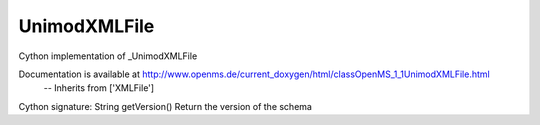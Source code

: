 UnimodXMLFile
=============

.. py:class:: UnimodXMLFile


   Bases: :py:class:`object`


Cython implementation of _UnimodXMLFile


Documentation is available at http://www.openms.de/current_doxygen/html/classOpenMS_1_1UnimodXMLFile.html
 -- Inherits from ['XMLFile']




.. py:method:: UnimodXMLFile.getVersion


Cython signature: String getVersion()
Return the version of the schema




.. py:module:: pyopenms.pyopenms_5




